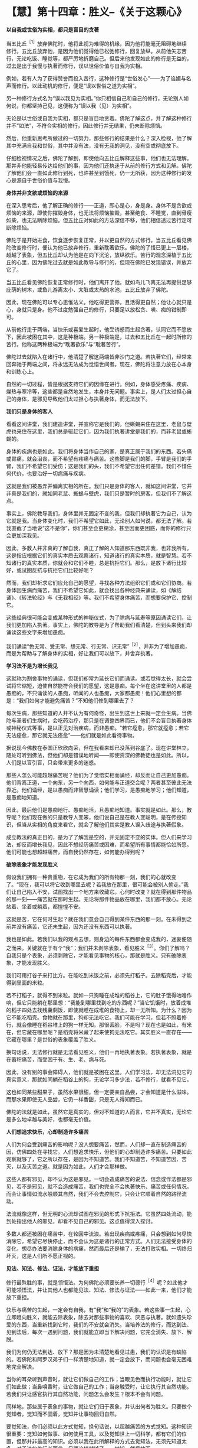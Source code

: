 * 【慧】第十四章：胜义--《关于这颗心》
:PROPERTIES:
:CUSTOM_ID: 慧第十四章胜义--关于这颗心
:END:

*以自我或世俗为实相，都只是盲目的贪著*

当五比丘^{［1］}放弃佛陀时，他将此视为难得的机缘，因为他将能毫无阻碍地继续修行。五比丘放弃他，是因为他们觉得他已松弛修行，回复放纵。从前他矢志苦行，无论吃饭、睡觉等，都严厉地折磨自己。但后来他发现如此的修行是无益的，过去是出于我慢与执著而修行，误以世俗价值与自我为实相。

例如，若有人为了获得赞誉而投入苦行，这种修行是“世俗发心”------为了谄媚与名声而修行。以此动机的修行，便是“误以世俗之道为实相”。

另一种修行方式名为“误以我见为实相。”你只相信自己和自己的修行，无论别人如何说，你都坚持己见，这便称为“误以我（见）为实相”。

无论是以世俗或自我为实相，都只是盲目地贪着。佛陀了解这点，并了解这种修行并不“如法”，不符合实相的修行，因此修行并无结果，仍未断除烦恼。

然后，他重新思考所做过的一切努力，那些修行的结果是什么？深入检视，他了解其中充满自我和世俗，其中并没有法，没有无我的洞见，没有空或彻底放下。

仔细检视情况之后，佛陀了解到，即使他向五比丘解释这些事，他们也无法理解。那并非他能轻易传达给他们的事，因为他们还执迷于从前的修行方式和见解。佛陀了解他们会一直如此修行到死，也许甚至到饿死，仍一无所获，因为这种修行的发心是源自于世俗价值与我慢。

*身体并非贪欲或烦恼的来源*

在深入思考后，他了解正确的修行------正道，即心是心，身是身。身体不是贪欲或烦恼的来源，即使你摧毁身体，也无法将烦恼摧毁，甚至绝食、不睡觉，直到骨瘦如柴，也无法断除烦恼。但五比丘对如此的方法深信不移，他们相信透过苦行定可断除烦恼。

佛陀于是开始进食，饮食逐步恢复正常，并以更自然的方式修行。当五比丘看见佛陀改变修行时，便认为他已放弃修行，重新耽著欲乐。佛陀的了悟已更上一层楼，超越了表象，但五比丘却认为他是在向下沉沦，放纵欲乐。苦行的观念深植于五比丘的心里，因为佛陀过去就是如此教导与修行的，但现在佛陀已发现错误，并放弃它了。

当五比丘看见佛陀恢复正常修行时，他们离开了他。就如鸟儿飞离无法再提供足够庇荫的树木，或鱼儿游离太小、太脏或太热的水池，五比丘放弃了佛陀。　　

因此，现在佛陀可以专心思惟法义。他吃得更营养，且活得更自然；他让心就只是心，身就只是身。他不过度勉强自己的修行，只要足以放松贪、嗔、痴的钳制即可。

从前他行走于两端，当快乐或喜爱生起时，他受诱惑而生起贪著，认同它而不愿放下，因此被困在其中，这是种极端。另一种极端是，过去和五比丘在一起时所修的苦行。他称这两种极端为“耽著欲乐”与“耽著苦行”。

佛陀过去就陷入在诸行中，他清楚了解这两端皆非沙门之道。若执著它们，经常来回奔驰于两端之间，将永远无法成为觉悟世间者。现在，佛陀将注意力放在心本身和训练心上。

自然的一切过程，皆是根据支持它们的因缘在进行。例如，身体感受疼痛、疾病、燥热与寒冷等，这些都是自然地发生，本身并无问题。事实上，是人们太过担心自己的身体，是邪见导致他们太过担心与执著身体，而无法放下。 

*我们只是身体的客人*

看看这间讲堂，我们建造讲堂，并宣称它是我们的。但蜥蜴来住在这里，老鼠与壁虎也来住在这里，我们总是驱赶它们，因为我们执著讲堂是我们的，而非老鼠或蜥蜴的。

身体的疾病也是如此。我们将身体当作自己的家，是真正属于我们的东西。若头痛或胃痛，就会沮丧，而不希望有疼痛与痛苦。这些脚是我们的脚，手臂是我们的手臂，我们不希望它们受伤；这是我们的头，我们不希望它出任何差错。我们不惜任何代价，也要治好一切病痛与疾病。

这就是我们被愚弄并偏离实相的所在。我们只是身体的客人，就如这间讲堂，它并非真是我们的，就如同老鼠、蜥蜴与壁虎，我们只是暂时的房客，但我们不了解这点。　　

事实上，佛陀教导我们，身体里并无固定不变的我，但我们却执著它为自己，认为它就是我。当身体变化时，我们不希望它如此，无论别人如何说，都无法了解。若我直截了当地说“这不是你”，你们甚至会更糊涂，甚至因而更困惑，而你的修行只会更加深我见。

因此，多数人并非真的了解自我，真正了解的人知道那东西既非我，也非我所有。这是指应根据它们的真实本质去观察诸行，知道诸行的真实本质，就是智慧。若不知诸行的真实本质，你就会和它们不睦，总是抗拒它们。那么，是放下诸行比较好，或试图反抗与抗拒它们比较好呢？

然而，我们却祈求它们应允自己的愿望，寻找各种方法组织它们或和它们协商。若身体因生病而痛苦，我们不希望它如此，就会找出各种经典来诵读，如《解结诵》、《转法轮经》与《无我相经》等。我们不希望身体痛苦，而想要保护它、控制它。

这些经典很可能会变成某种形式的神秘仪式，为了除病与延寿等原因诵读它们，让我们更加陷入执著。事实上，佛陀的教导是为了帮助我们看清楚，但到头来我们却诵读这些文字来增加愚痴。

我们诵读“色无常、受无常、想无常、行无常、识无常”^{［2］}，并非为了增加愚痴，而是为帮助与了解身体的实相，好让我们可以放下，并舍弃执著。

[[./img/46-2.jpeg]]

*学习法不是为增长我见*

这就称为割舍事物的诵读，但我们却常为延长它们而诵读。或若觉得太长，就会尝试将它缩短，迫使自然能符合我们的愿望，这是愚痴。每个坐在这讲堂里的人都是愚痴的，不只诵读的人愚痴，听闻的人也愚痴，大家都愚痴！他们心里想的都是：“我们如何才能避免痛苦？”不知他们修到哪里去了？

每次生病，那些知道的人并不认为有何奇怪，出生到这世上来就一定会生病。当佛陀与圣者们生病时，会吃药治疗，那只是在调整四界而已，他们不会盲目执著身体或神秘仪式等事，是以正见对治疾病，而非愚痴。“若它痊愈，那它就痊愈；若它无法痊愈，那它就无法痊愈”------他们就是如此看待事物。

据说现今佛教在泰国正欣欣向荣，但在我看来却已没落到谷底了。现在讲堂林立，随处可听到佛法，但他们却是错误地听闻------即使资深的佛教徒也是如此。所以，人们是以盲引盲，只会带来更多的迷惑。

那些人怎么可能超越痛苦呢？他们为了觉悟实相而诵经，却反而让自己更加愚痴。他们背离正道，一个向东，另一个向西，如何能与正道交会呢？两者甚至彼此无法靠近。他们诵经，是以愚痴而非智慧诵读；他们学习，是愚痴地学习；他们知道，是愚痴地知道。

因此，最后他们是愚痴地行、愚痴地活，且愚痴地知道。事实就是如此。那么，教导呢？他们现在做的只是教导人变笨，他们说自己是在教人变聪明，是在传授知识，但当从实相的角度来看它，就会了解他们其实是教人误入歧途与执著假象。

成立教法的真正目的，是为了了解我是空的，并无固定不变的实体。但人们来学习法，却反而增长我见，因此不想经历痛苦或困难，而希望所有事情都能恰如所愿。他们可能也想超越痛苦，而自我仍然存在，如何能办得到呢？ 

*破除表象才能发现胜义*

假设我们拥有一种贵重物，在它成为我们的所有物那一刻，我们的心就改变了。“现在，我可以将它收到哪里去呢？若我放在那里，很可能会被别人偷走。”我们让自己陷入不安，试图找出一个地方来收藏它。心何时改变？就在得到那件物品的那一刻------痛苦就在那时生起。无论将那件物品放在哪里，我们都不放心。无论站着、坐着或躺着，都惶惶不安。

这就是苦，它在何时生起？就在我们意会自己得到某件东西的那一刻。在未得到之前并没有痛苦，它还未生起，因为还没有东西可以执著。

我也是如此。若我们以我的观点去想，则身边的每件东西都会变成我的，迷妄便随之而来。关键就在于有个“我”；我们并未剥除表象，看见胜义^{［3］}。你们了解吗？自我只是个表象，必须剥除它，才能看见事物的核心，那就是胜义。只有破除表象，才能发现胜义。

我们可用打谷子来打比方。在能吃到米饭之前，必须先打稻子。去除稻壳后，才能得到里面的米粒。

若不打稻子，就得不到米粒。就如一只狗睡在成堆的稻谷上，它的肚子饿得咕噜作响，但它只能躺在那里想：“我能到哪里找到吃的东西呢？”当它饥饿时，放着成堆的稻子四处去找残羹剩饭，即使就睡在成堆的食物上，却一无所知。为什么？因为它不能吃稻壳。食物就在那里，狗却无法吃它。我们可能在学习，但若不照着修行，就会像睡在稻谷堆上的狗一样无知。那很丢脸，不是吗？现在也是如此，有米在，但它藏在哪里呢？是稻壳将米藏了起来使狗无法吃它。其实胜义一直存在------它藏在哪里？是世俗的表象覆盖了胜义。

换句话说，无法修行就是无法看见胜义，他们一再地执著表象。若执著表象，就是在蓄积痛苦，而受困于有、生、老、病与死。

因此，没有别的事会障碍人，他们就是被困在这里。人们学习法，却无法洞见它的真实意义，那就如同躺在稻谷上的狗，无论学习多少法，若不修行，就看不见它。

这也如同某些甜果子，虽然水果很甜，但一定要亲自品尝，才会知道是什么滋味。而那水果即使无人品尝，它仍一样香甜，只是无人得知而已。　　

佛陀的法就是如此，虽然它是真实的，但对不知道的人而言，它并不真实，无论它是多么地卓越与美好，也都毫无价值。 

*人们想追求快乐，心却制造许多痛苦*

人们为何会受到痛苦的影响呢？没人想要痛苦，然而，人们却一直在制造痛苦的因，仿佛四处在寻找它。人们想追求快乐，但他们的心却制造许多痛苦。只要如此观察就够了，它之所以存在，是因为不知道苦。我们不知道苦，不知道苦因、苦灭，以及灭苦之道。就是因为如此，人们才会那样做。

这些人都有邪见，却不认为这是邪见。一切会造成痛苦的说法、信念或作法都是邪见，若不是邪见，就不会造成痛苦，我们也完全不会执著快乐、痛苦或任何情况，而会让事情如流水般顺其自然，我们不会去控制它，只会让它顺着自然的路径流动。   

法流就像这样，但无明的心流却试图在邪见的形式下抗拒法。它虽然四处流动，能到处指出他人的邪见，却看不见自己的邪见。这点值得深入探讨。

多数人都还被困在痛苦中，在轮回中流浪。若出现疾病或疼痛，只会想到如何尽快消除它，希望它尽快停止，而不会认为这是诸行的正常方式。人们无法接受身体的变化，想尽办法要消除身体的病痛，然而最后还是输了，无法打败实相。一切终归坏灭，这是人们所不愿正视的。 

[[./img/46-3.jpeg]]

*见法、知法、修法、证法，才能放下重担*

修行最殊胜的事，就是领悟法。为何佛陀必须要长养一切德行^{［4］}呢？如此他才可能领悟法，并让其他人也都能见法、知法、修法与证法------如此一来，他们才能放下重担。

快乐与痛苦的生起，一定会有自我，有“我”和“我的”的表象。若这些事一生起，心立即趋向胜义，就能去除表象，除去对那些事物的喜欢、厌恶与执著。就如遗失珍爱的东西，当重新找到它时，我们的不安就会消失。当培养法的修行，而达到法、见到法后，每次一遇到问题，我们就能立即当下解决问题，它完全消失、放下、解脱。

我们为何仍无法到达、放下？那是因为未清楚地看见过患，我们的认识是有缺陷的。若佛陀和阿罗汉弟子们一样清楚地知道，就一定会放下，而问题也会毫无困难地完全解决。

当你的耳朵听到声音时，就让它们做自己的工作；当眼见色而执行功能时，就让它们如此做；当鼻嗅香时，让它做自己的工作；当身触受时，让它执行其自然功能。若我们只让感官执行其自然功能，问题怎么会发生？根本不会有问题。　　

同样地，那些属于表象的事物，就让它们归于表象，并认出何者为胜义。只要做个觉知者，觉知而不固着，觉知并让事物回归自然。

要觉知法，你们必须以此方式觉知，换句话说，以超越痛苦的方式觉知。这种知识很重要：觉知如何做事、如何使用工具，以及觉知世上一切科学，都有它们的位置，但那并非最高的知识。必须以我在此所解释的方式去觉知法，无须先知道太多，对于法的修行者而言，只要这样就够了------觉知，然后放下。

你知道，这并非说必须死后才能超越痛苦，因为你知道如何解决问题。你知道表象和胜义，就在此修行，就在此生觉悟。 

*当我们坚持自己是对的，便已走入邪见*

你可能会好奇：“为何阿姜一直说这个？”除了实相之外，我还能教什么？但虽然它是实相，也不要紧抓着它！若你们盲目地执著它，它就会变成谬误。这就如抓住一只狗的脚，若你不放手，狗就会团团转，并且咬你。

试试看，若不放手，你一定会被咬。表象的世界也是如此，我们依照世俗法生活，若将它们抓得太紧，它们就会带来痛苦。只要放手，让事情过去。

当我们坚持自己一定是对，因而拒绝对其他任何事或人开放时，就是走错了，已走入邪见。当痛苦生起时，它从哪里生起？就从邪见生起。

因此我说“要空，不要执著”。对只是另一个假说，只须让它通过；错则是另一个表象，只要随它去。若你觉得自己是对的，而别人却说你错，别争辩，只要放下，一旦觉知就放下，这是正道。

通常情况并非如此，人们彼此互不相让，那就是为何有些人，甚至连修行人，都无法觉知自己的原因。他们可能会说些愚不可及的话，却自以为很聪明，或说些让别人听不下去的蠢话，而自以为比别人更聪明。有些人连法都听不进去，却自以为很精明，自己才是对的，他们只是在宣称自己的愚蠢罢了！ 

*任何漠视无常的言语皆非智者之言*

所以，智者说：“任何漠视无常的言语，皆非智者之言，而是愚者之言。那是困惑之言，是不知痛苦即将在哪里生起的人所说。”例如，假设你明天决定去曼谷，有人问你：“你明天要去曼谷吗？”你回答：“我想去曼谷。若无耽搁，我可能会去。”这就称为心中有法的言语，是心存无常之言，考虑到实相------世间短暂与不确定的本质。你不会脱口就说：“是的，我明天一定会去。”

不止于此，修行变得愈来愈细微。若你未看见法，明明是错的，却可能自以为对。其实字字句句都偏离实相。简单来说，我们所说或所做的任何事，凡是会造成痛苦的，就应被视为邪见，那是愚痴与无明。

大多数的修行人并不如此思惟，凡喜欢的就认为是对，他们只相信自己。若收到一个礼物、一个头衔、一次晋升或一句赞美，就认为很棒，并因而骄傲与自大。他们不会思惟：“我是谁？这个好是好在哪里？它来自何处？别人也是同样的吗？”

*学习在当下解决自己的问题*

佛陀教导我们，应以平常心处事。若不认真考虑这一点，愚痴仍会深埋在我们心底------我们依然会被财富、地位与名声所蒙蔽。我们由于它们而变成另一个人：认为自己比以前更好，自己是特别的。

事实上，人其实并没有什么，无论我们怎样，都只是表象。若移除表象，看见胜义，就会了解那里并没有任何东西。只有普遍的特征------开始时出生，中间变化，最后灭去。若看见这点，问题就不会生起，我们就会知足与平静。　　

只有当我们如五比丘一样思考时，麻烦才会生起。他们起先遵从老师的教导，当老师改变修行时，却无法了解他。他们认定佛陀已放弃，且回复放纵。我们可能也会如此做，执著旧方式，并认为只有自己才对。

因此我说：修行，同时也要观察修行的结果，特别是在你拒绝遵循老师或教法，双方有冲突时。无冲突时，事情都很顺畅；在有冲突与不顺畅时，你就制造出自我，并让事情僵化，执著己见，这是“见慢”。即使是对的事，若执著它，拒绝对任何人让步，那它也会变成错的。固执正确只是生起自我，而没有放下。

这点带给人很多麻烦，除了那些了解的修行人之外。若能了解，且是个机敏的行者，你们的反应是即时的，二话不说就放下。执著一生起，便立即放下，能迫使心当下就放下。

你们必须了解这两种功能的运作：执著与抗拒执著。你们每经历一次法尘，就应观察这两种功能的运作。只要看着它们，经常如此思惟与修行，执著就会减轻，变得愈来愈少。正见增长，邪见逐渐消退；执著减少，不执著会生起，对每个人而言都是如此。　　

请深思这点，学习在当下解决自己的问题。

[[./img/46-4.png]]

-----
注释:

［1］五比丘是佛陀成道后，初转法轮所度化的五位弟子------憍陈如、跋提迦、卫跋、摩诃那摩、阿说示。他们原是净饭王选出随侍悉达多太子学道的人，与太子共修苦行。悉达多以六年苦行未能达到解脱，所以放弃苦行，追求中道，接受牧女乳粥的供养。憍陈如等人以为悉达多退失道心，遂离开他而赴鹿野苑苦行林继续苦修。悉达多成道后，因念此五人当先度说，故至鹿野苑为说四圣谛、八正道等法。五人最终放弃苦行，追随佛陀出家，佛教僧团于焉成立。

［2］“色无常、受无常、想无常、行无常、识无常”，这些偈诵是早课的一部分。

［3］胜义，又作第一义、真实，是指事物基于其各自的自性而存在之法，是最终存在而不可再分解的单位，由亲身体验、如实地分析而知见的究竟法。如男人、女人看似实有（世俗谛），其实只是由无常的名、色过程所组成的现象，无一可以执取（胜义谛）。

［4］一切德行是指十波罗蜜，参见第二部第五章注［1］。

